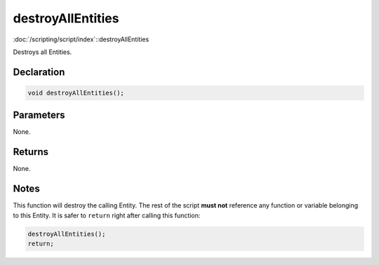 destroyAllEntities
==================

:doc:`/scripting/script/index`::destroyAllEntities

Destroys all Entities.

Declaration
-----------

.. code-block:: cpp

	void destroyAllEntities();

Parameters
----------

None.

Returns
-------

None.

Notes
-----

This function will destroy the calling Entity. The rest of the script **must not** reference any function or variable belonging to this Entity. It is safer to ``return`` right after calling this function:

.. code-block:: cpp

	destroyAllEntities();
	return;
